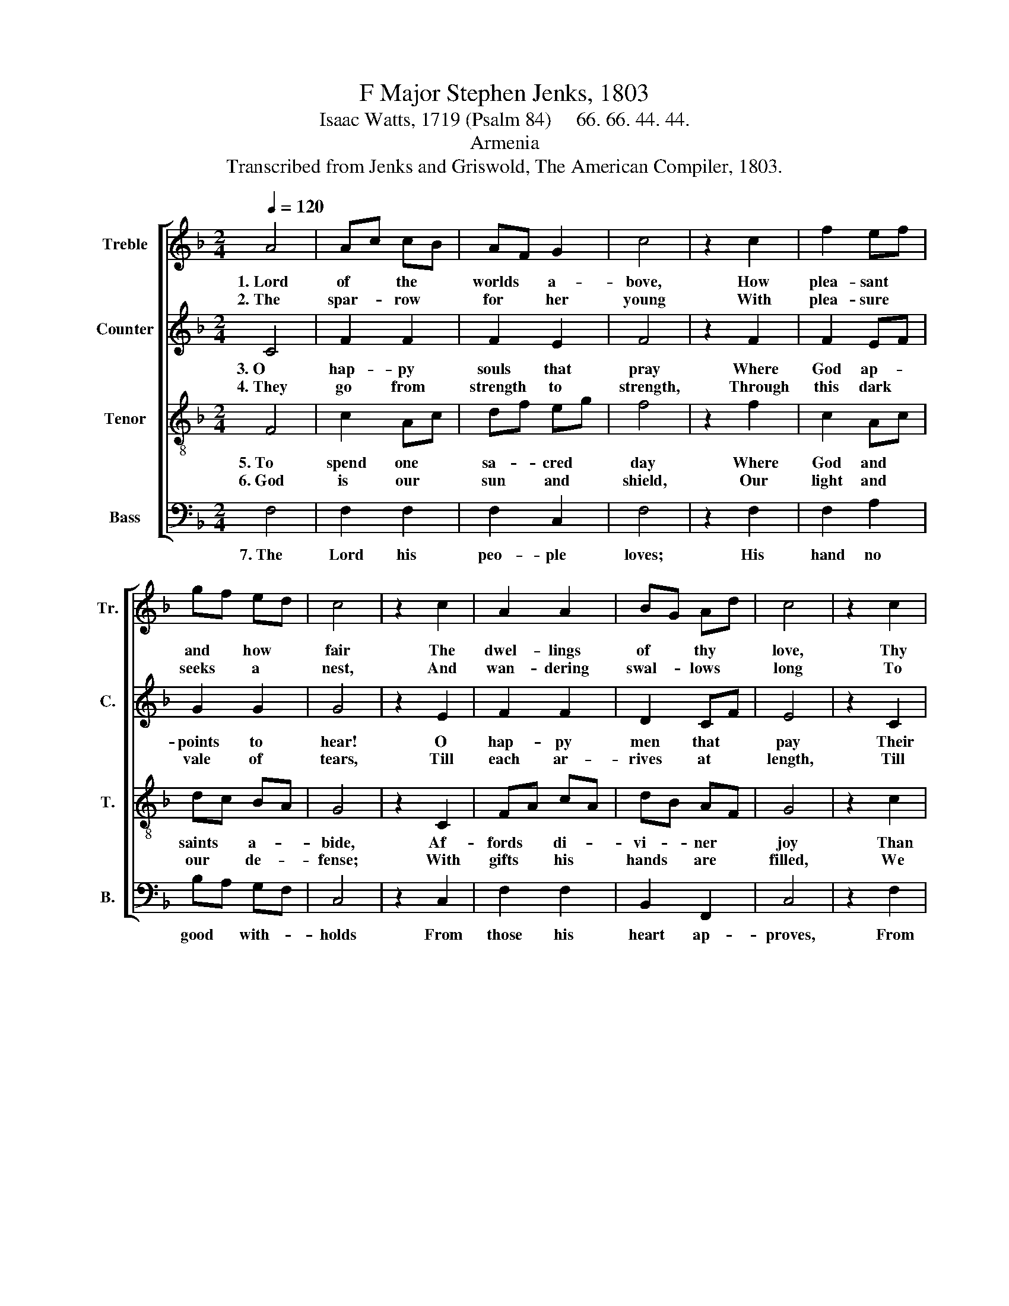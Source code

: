 X:1
T:F Major Stephen Jenks, 1803
T:Isaac Watts, 1719 (Psalm 84)     66. 66. 44. 44.
T:Armenia
T:Transcribed from Jenks and Griswold, The American Compiler, 1803.
%%score [ 1 2 3 4 ]
L:1/8
Q:1/4=120
M:2/4
K:F
V:1 treble nm="Treble" snm="Tr."
V:2 treble nm="Counter" snm="C."
V:3 treble-8 nm="Tenor" snm="T."
V:4 bass nm="Bass" snm="B."
V:1
 A4 | Ac cB | AF G2 | c4 | z2 c2 | f2 ef | gf ed | c4 | z2 c2 | A2 A2 | BG Ad | c4 | z2 c2 | %13
w: 1.~Lord|of * the *|worlds * a-|bove,|How|plea- sant *|and * how *|fair|The|dwel- lings|of * thy *|love,|Thy|
w: 2.~The|spar- * row *|for * her|young|With|plea- sure *|seeks * a *|nest,|And|wan- dering|swal- * lows *|long|To|
 cA df | F2 G2 | A2 z c |: f2 f2 | f2 z A | =B2 B2 | G2 z A | c2 B2 | Ac fd | c2 c2 |1 c3 c :|2 %24
w: earth- * ly *|tem- ples|are! To|thine a-|bode My|heart- *|spire With|warm de-|sires * To *|see my|God. To|
w: find * their *|won- ted|rest; My|spi- rit|faints With|e- qual|zeal To|rise and|dwell * A- *|mong thy|saints. My|
 c4- || c4 |] %26
w: ||
w: ||
V:2
 C4 | F2 F2 | F2 E2 | F4 | z2 F2 | F2 EF | G2 G2 | G4 | z2 E2 | F2 F2 | D2 CF | E4 | z2 C2 | %13
w: 3.~O|hap- py|souls that|pray|Where|God ap- *|points to|hear!|O|hap- py|men that *|pay|Their|
w: 4.~They|go from|strength to|strength,|Through|this dark *|vale of|tears,|Till|each ar-|rives at *|length,|Till|
 F2 F2 | F2 E2 | F2 z F |: A2 A2 | A2 z F | G2 G2 | G2 z F | F2 G2 | A2 cB | AF GE |1 F3 F :|2 %24
w: con- stant|ser- vice|there! They|praise thee|still, And|hap- py|they That|love the|way To *|Zi- * on's *|hill. They|
w: each in|heav'n ap-|pears: O|glo- rious|seat, When|God our|King Shall|thi- ther|bring Our *|wil- * ling *|feet! O|
 F4- || F4 |] %26
w: ||
w: ||
V:3
 F4 | c2 Ac | df eg | f4 | z2 f2 | c2 Ac | dc BA | G4 | z2 C2 | FA cA | dB AF | G4 | z2 c2 | %13
w: 5.~To|spend one *|sa- * cred *|day|Where|God and *|saints * a- *|bide,|Af-|fords * di- *|vi- * ner *|joy|Than|
w: 6.~God|is our *|sun * and *|shield,|Our|light and *|our * de- *|fense;|With|gifts * his *|hands * are *|filled,|We|
 cf FB | A2 G2 | F2 z F |: c2 c2 | c2 z A | d2 d2 | c2 z c | cA dB | cf FB | A2 G2 |1 F3 F :|2 %24
w: thou- * sand *|days be-|side; Where|God re-|sorts, I|love it|more To|keep * the *|door, * Than *|shine in|courts. Where|
w: draw * our *|bles- sings|thence: He|shall be-|stow On|Ja- cob's|race Pe-|cu- * liar *|grace, * And *|glo- ry|too. He|
 F4- || F4 |] %26
w: ||
w: ||
V:4
 F,4 | F,2 F,2 | F,2 C,2 | F,4 | z2 F,2 | F,2 A,2 | B,A, G,F, | C,4 | z2 C,2 | F,2 F,2 | %10
w: 7.~The|Lord his|peo- ple|loves;|His|hand no|good * with- *|holds|From|those his|
 B,,2 F,,2 | C,4 | z2 F,2 | F,2 A,B, | C2 C,2 | F,2 z F, |: F,2 F,2 | F,2 z A, | G,2 G,2 | %19
w: heart ap-|proves,|From|pure and *|pi- ous|souls: Thrice|hap- py|he, O|God of|
 C,2 z F, | A,2 G,2 | F,2 A,B, | C2 C,2 |1 F,3 F, :|2 F,4- || F,4 |] %26
w: hosts, whose|spi- rit|trusts A- *|lone in|thee. Thrice|||

